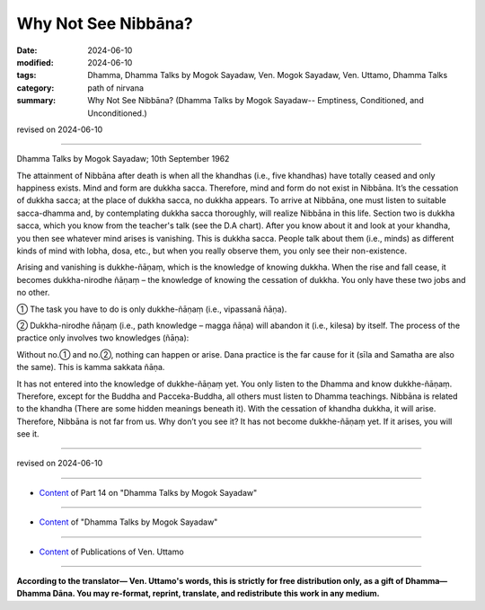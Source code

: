 ==================================
Why Not See Nibbāna?
==================================

:date: 2024-06-10
:modified: 2024-06-10
:tags: Dhamma, Dhamma Talks by Mogok Sayadaw, Ven. Mogok Sayadaw, Ven. Uttamo, Dhamma Talks
:category: path of nirvana
:summary: Why Not See Nibbāna? (Dhamma Talks by Mogok Sayadaw-- Emptiness, Conditioned, and Unconditioned.)

revised on 2024-06-10

------

Dhamma Talks by Mogok Sayadaw; 10th September 1962

The attainment of Nibbāna after death is when all the khandhas (i.e., five khandhas) have totally ceased and only happiness exists. Mind and form are dukkha sacca. Therefore, mind and form do not exist in Nibbāna. It’s the cessation of dukkha sacca; at the place of dukkha sacca, no dukkha appears. To arrive at Nibbāna, one must listen to suitable sacca-dhamma and, by contemplating dukkha sacca thoroughly, will realize Nibbāna in this life. Section two is dukkha sacca, which you know from the teacher's talk (see the D.A chart). After you know about it and look at your khandha, you then see whatever mind arises is vanishing. This is dukkha sacca. People talk about them (i.e., minds) as different kinds of mind with lobha, dosa, etc., but when you really observe them, you only see their non-existence.

Arising and vanishing is dukkhe-ñāṇaṃ, which is the knowledge of knowing dukkha. When the rise and fall cease, it becomes dukkha-nirodhe ñāṇaṃ – the knowledge of knowing the cessation of dukkha. You only have these two jobs and no other.

① The task you have to do is only dukkhe-ñāṇaṃ (i.e., vipassanā ñāṇa). 

② Dukkha-nirodhe ñāṇaṃ (i.e., path knowledge – magga ñāṇa) will abandon it (i.e., kilesa) by itself. The process of the practice only involves two knowledges (ñāṇa):

Without no.① and no.②, nothing can happen or arise. Dana practice is the far cause for it (sīla and Samatha are also the same). This is kamma sakkata ñāṇa.

It has not entered into the knowledge of dukkhe-ñāṇaṃ yet. You only listen to the Dhamma and know dukkhe-ñāṇaṃ. Therefore, except for the Buddha and Pacceka-Buddha, all others must listen to Dhamma teachings. Nibbāna is related to the khandha (There are some hidden meanings beneath it). With the cessation of khandha dukkha, it will arise. Therefore, Nibbāna is not far from us. Why don’t you see it? It has not become dukkhe-ñāṇaṃ yet. If it arises, you will see it.

------

revised on 2024-06-10

------

- `Content <{filename}pt14-content-of-part14%zh.rst>`__ of Part 14 on "Dhamma Talks by Mogok Sayadaw"

------

- `Content <{filename}content-of-dhamma-talks-by-mogok-sayadaw%zh.rst>`__ of "Dhamma Talks by Mogok Sayadaw"

------

- `Content <{filename}../publication-of-ven-uttamo%zh.rst>`__ of Publications of Ven. Uttamo

------

**According to the translator— Ven. Uttamo's words, this is strictly for free distribution only, as a gift of Dhamma—Dhamma Dāna. You may re-format, reprint, translate, and redistribute this work in any medium.**

..
  2024-06-10 create rst, proofread by bhante Uttamo